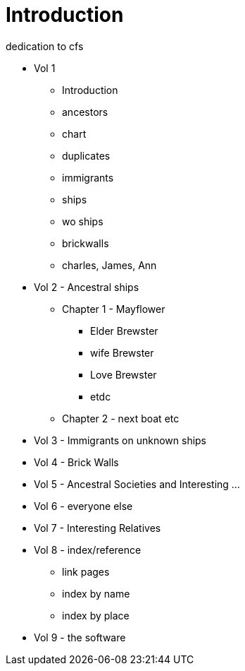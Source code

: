 = Introduction

dedication to cfs

* Vol 1
** Introduction
** ancestors
** chart
** duplicates
** immigrants
** ships
** wo ships
** brickwalls
** charles, James, Ann
* Vol 2 - Ancestral ships
** Chapter 1 - Mayflower
*** Elder Brewster
*** wife Brewster
*** Love Brewster
*** etdc 
** Chapter 2 - next boat etc
* Vol 3 - Immigrants on unknown ships
* Vol 4 - Brick Walls
* Vol 5 - Ancestral Societies and Interesting ...
* Vol 6 - everyone else
* Vol 7 - Interesting Relatives
* Vol 8 - index/reference
** link pages
** index by name
** index by place
* Vol 9 - the software